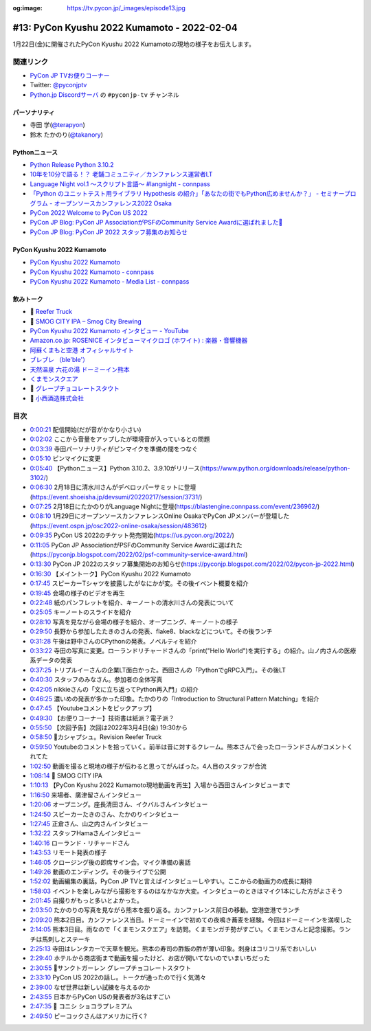 :og:image: https://tv.pycon.jp/_images/episode13.jpg
    
.. |cover| image:: images/episode13.jpg

==============================================
 #13: PyCon Kyushu 2022 Kumamoto - 2022-02-04
==============================================

1月22日(金)に開催されたPyCon Kyushu 2022 Kumamotoの現地の様子をお伝えします。

.. raw:: html

   <iframe width="560" height="315" src="https://www.youtube.com/embed/hpSWkcgYsnI" title="YouTube video player" frameborder="0" allow="accelerometer; autoplay; clipboard-write; encrypted-media; gyroscope; picture-in-picture" allowfullscreen></iframe>

関連リンク
==========
* `PyCon JP TVお便りコーナー <https://docs.google.com/forms/d/e/1FAIpQLSfvL4cKteAaG_czTXjofR83owyjXekG9GNDGC6-jRZCb_2HRw/viewform>`_
* Twitter: `@pyconjptv <https://twitter.com/pyconjptv>`_
* `Python.jp Discordサーバ <https://www.python.jp/pages/pythonjp_discord.html>`_ の ``#pyconjp-tv`` チャンネル

パーソナリティ
--------------
* 寺田 学(`@terapyon <https://twitter.com>`_)
* 鈴木 たかのり(`@takanory <https://twitter.com/takanory>`_)

Pythonニュース
--------------
* `Python Release Python 3.10.2 <https://www.python.org/downloads/release/python-3102/>`_
* `10年を10分で語る！？ 老舗コミュニティ／カンファレンス運営者LT  <https://event.shoeisha.jp/devsumi/20220217/session/3731/>`_
* `Language Night vol.1 〜スクリプト言語〜 #langnight - connpass <https://blastengine.connpass.com/event/236962/>`_
* `「Python のユニットテスト用ライブラリ Hypothesis の紹介」「あなたの街でもPython広めませんか？」 - セミナープログラム - オープンソースカンファレンス2022 Osaka <https://event.ospn.jp/osc2022-online-osaka/session/483612>`_
* `PyCon 2022 Welcome to PyCon US 2022 <https://us.pycon.org/2022/>`_
* `PyCon JP Blog: PyCon JP AssociationがPSFのCommunity Service Awardに選ばれました🎉 <https://pyconjp.blogspot.com/2022/02/psf-community-service-award.html>`_
* `PyCon JP Blog: PyCon JP 2022 スタッフ募集のお知らせ <https://pyconjp.blogspot.com/2022/02/pycon-jp-2022.html>`_

PyCon Kyushu 2022 Kumamoto
--------------------------
* `PyCon Kyushu 2022 Kumamoto <https://kyushu.pycon.jp/2022/>`_
* `PyCon Kyushu 2022 Kumamoto - connpass <https://pycon-kyushu.connpass.com/event/224167/>`_
* `PyCon Kyushu 2022 Kumamoto - Media List - connpass <https://pycon-kyushu.connpass.com/event/224167/presentation/>`_

飲みトーク
----------
* 🍺 `Reefer Truck <https://revisionbrewing.com/beers/reefer-truck/>`_
* 🍺 `SMOG CITY IPA – Smog City Brewing <https://smogcitybrewing.com/pages/smogcity-ipa>`_
* `PyCon Kyushu 2022 Kumamoto インタビュー - YouTube <https://www.youtube.com/watch?v=aHjR8eyoOXY>`_
* `Amazon.co.jp: ROSENICE インタビューマイクロゴ (ホワイト) : 楽器・音響機器 <https://www.amazon.co.jp/dp/B008EULH6Y>`_
* `阿蘇くまもと空港 オフィシャルサイト <https://www.kumamoto-airport.co.jp/>`_
* `ブレブレ （ble'ble'） <https://tabelog.com/kumamoto/A4301/A430101/43011378/>`_
* `天然温泉 六花の湯 ドーミーイン熊本 <https://www.hotespa.net/hotels/kumamoto/>`_
* `くまモンスクエア <https://www.kumamon-sq.jp/>`_
* 🍺 `グレープチョコレートスタウト <https://shop.sanktgallenbrewery.com/?pid=165990894>`_
* 🍺 `小西酒造株式会社 <https://www.konishi.co.jp/>`_
  
目次
====
* `0:00:21 <https://www.youtube.com/watch?v=hpSWkcgYsnI&t=21s>`_ 配信開始(だが音がかなり小さい)
* `0:02:02 <https://www.youtube.com/watch?v=hpSWkcgYsnI&t=122s>`_ ここから音量をアップしたが環境音が入っているとの問題
* `0:03:39 <https://www.youtube.com/watch?v=hpSWkcgYsnI&t=219s>`_ 寺田パーソナリティがピンマイクを準備の間をつなぐ
* `0:05:10 <https://www.youtube.com/watch?v=hpSWkcgYsnI&t=310s>`_ ピンマイクに変更
* `0:05:40 <https://www.youtube.com/watch?v=hpSWkcgYsnI&t=340s>`_ 【Pythonニュース】Python 3.10.2、3.9.10がリリース(https://www.python.org/downloads/release/python-3102/)
* `0:06:30 <https://www.youtube.com/watch?v=hpSWkcgYsnI&t=390s>`_ 2月18日に清水川さんがデベロッパーサミットに登壇(https://event.shoeisha.jp/devsumi/20220217/session/3731/)
* `0:07:25 <https://www.youtube.com/watch?v=hpSWkcgYsnI&t=445s>`_ 2月18日にたかのりがLanguage Nightに登壇(https://blastengine.connpass.com/event/236962/)
* `0:08:10 <https://www.youtube.com/watch?v=hpSWkcgYsnI&t=490s>`_ 1月29日にオープンソースカンファレンスOnline OsakaでPyCon JPメンバーが登壇した(https://event.ospn.jp/osc2022-online-osaka/session/483612)
* `0:09:35 <https://www.youtube.com/watch?v=hpSWkcgYsnI&t=575s>`_ PyCon US 2022のチケット発売開始(https://us.pycon.org/2022/)
* `0:11:05 <https://www.youtube.com/watch?v=hpSWkcgYsnI&t=665s>`_ PyCon JP AssociationがPSFのCommunity Service Awardに選ばれた(https://pyconjp.blogspot.com/2022/02/psf-community-service-award.html)
* `0:13:30 <https://www.youtube.com/watch?v=hpSWkcgYsnI&t=810s>`_ PyCon JP 2022のスタッフ募集開始のお知らせ(https://pyconjp.blogspot.com/2022/02/pycon-jp-2022.html)
* `0:16:30 <https://www.youtube.com/watch?v=hpSWkcgYsnI&t=990s>`_ 【メイントーク】PyCon Kyushu 2022 Kumamoto
* `0:17:45 <https://www.youtube.com/watch?v=hpSWkcgYsnI&t=1065s>`_ スピーカーTシャツを披露したがなにかが変。その後イベント概要を紹介
* `0:19:45 <https://www.youtube.com/watch?v=hpSWkcgYsnI&t=1185s>`_ 会場の様子のビデオを再生
* `0:22:48 <https://www.youtube.com/watch?v=hpSWkcgYsnI&t=1368s>`_ 紙のパンフレットを紹介、キーノートの清水川さんの発表について
* `0:25:05 <https://www.youtube.com/watch?v=hpSWkcgYsnI&t=1505s>`_ キーノートのスライドを紹介
* `0:28:10 <https://www.youtube.com/watch?v=hpSWkcgYsnI&t=1690s>`_ 写真を見ながら会場の様子を紹介、オープニング、キーノートの様子
* `0:29:50 <https://www.youtube.com/watch?v=hpSWkcgYsnI&t=1790s>`_ 長野から参加したたきのさんの発表、flake8、blackなどについて。その後ランチ
* `0:31:28 <https://www.youtube.com/watch?v=hpSWkcgYsnI&t=1888s>`_ 午後は野中さんのCPythonの発表。ノベルティを紹介
* `0:33:22 <https://www.youtube.com/watch?v=hpSWkcgYsnI&t=2002s>`_ 寺田の写真に変更。ローランドリチャードさんの「print("Hello World")を実行する」の紹介。山ノ内さんの医療系データの発表
* `0:37:25 <https://www.youtube.com/watch?v=hpSWkcgYsnI&t=2245s>`_ トリプルイーさんの企業LT面白かった。西田さんの「PythonでgRPC入門」。その後LT
* `0:40:30 <https://www.youtube.com/watch?v=hpSWkcgYsnI&t=2430s>`_ スタッフのみなさん。参加者の全体写真
* `0:42:05 <https://www.youtube.com/watch?v=hpSWkcgYsnI&t=2525s>`_ nikkieさんの「文に立ち返ってPython再入門」の紹介
* `0:46:25 <https://www.youtube.com/watch?v=hpSWkcgYsnI&t=2785s>`_ 濃いめの発表が多かった印象。たかのりの「Introduction to Structural Pattern Matching」を紹介
* `0:47:45 <https://www.youtube.com/watch?v=hpSWkcgYsnI&t=2865s>`_ 【Youtubeコメントをピックアップ】
* `0:49:30 <https://www.youtube.com/watch?v=hpSWkcgYsnI&t=2970s>`_ 【お便りコーナー】技術書は紙派？電子派？
* `0:55:50 <https://www.youtube.com/watch?v=hpSWkcgYsnI&t=3350s>`_ 【次回予告】次回は2022年3月4日(金) 19:30から
* `0:58:50 <https://www.youtube.com/watch?v=hpSWkcgYsnI&t=3530s>`_ 🍺カシャプシュ。Revision Reefer Truck
* `0:59:50 <https://www.youtube.com/watch?v=hpSWkcgYsnI&t=3590s>`_ Youtubeのコメントを拾っていく。前半は音に対するクレーム。熊本さんで会ったローランドさんがコメントくれてた
* `1:02:50 <https://www.youtube.com/watch?v=hpSWkcgYsnI&t=3770s>`_ 動画を撮ると現地の様子が伝わると思ってがんばった。4人目のスタッフが合流
* `1:08:14 <https://www.youtube.com/watch?v=hpSWkcgYsnI&t=4094s>`_ 🍺 SMOG CITY IPA
* `1:10:13 <https://www.youtube.com/watch?v=hpSWkcgYsnI&t=4213s>`_ 【PyCon Kyushu 2022 Kumamoto現地動画を再生】入場から西田さんインタビューまで
* `1:16:50 <https://www.youtube.com/watch?v=hpSWkcgYsnI&t=4610s>`_ 来場者、廣津留さんインタビュー
* `1:20:06 <https://www.youtube.com/watch?v=hpSWkcgYsnI&t=4806s>`_ オープニング。座長清田さん、イクバルさんインタビュー
* `1:24:50 <https://www.youtube.com/watch?v=hpSWkcgYsnI&t=5090s>`_ スピーカーたきのさん、たかのりインタビュー
* `1:27:45 <https://www.youtube.com/watch?v=hpSWkcgYsnI&t=5265s>`_ 正倉さん、山之内さんインタビュー
* `1:32:22 <https://www.youtube.com/watch?v=hpSWkcgYsnI&t=5542s>`_ スタッフHamaさんインタビュー
* `1:40:16 <https://www.youtube.com/watch?v=hpSWkcgYsnI&t=6016s>`_ ローランド・リチャードさん
* `1:43:53 <https://www.youtube.com/watch?v=hpSWkcgYsnI&t=6233s>`_ リモート発表の様子
* `1:46:05 <https://www.youtube.com/watch?v=hpSWkcgYsnI&t=6365s>`_ クロージング後の即席サイン会。マイク準備の裏話
* `1:49:26 <https://www.youtube.com/watch?v=hpSWkcgYsnI&t=6566s>`_ 動画のエンディング。その後ライブで公開
* `1:52:02 <https://www.youtube.com/watch?v=hpSWkcgYsnI&t=6722s>`_ 動画編集の裏話。PyCon JP TVと言えばインタビューしやすい。ここからの動画力の成長に期待
* `1:58:03 <https://www.youtube.com/watch?v=hpSWkcgYsnI&t=7083s>`_ イベントを楽しみながら撮影をするのはなかなか大変。インタビューのときはマイク1本にした方がよさそう
* `2:01:45 <https://www.youtube.com/watch?v=hpSWkcgYsnI&t=7305s>`_ 自撮りがもっと多いとよかった。
* `2:03:50 <https://www.youtube.com/watch?v=hpSWkcgYsnI&t=7430s>`_ たかのりの写真を見ながら熊本を振り返る。カンファレンス前日の移動。空港空港でランチ
* `2:09:20 <https://www.youtube.com/watch?v=hpSWkcgYsnI&t=7760s>`_ 熊本2日目。カンファレンス当日。ドーミーインで初めての夜鳴き蕎麦を経験。今回はドーミーインを満喫した
* `2:14:05 <https://www.youtube.com/watch?v=hpSWkcgYsnI&t=8045s>`_ 熊本3日目。雨なので「くまモンスクエア」を訪問。くまモンガチ勢がすごい。くまモンさんと記念撮影。ランチは馬刺しとステーキ
* `2:25:13 <https://www.youtube.com/watch?v=hpSWkcgYsnI&t=8713s>`_ 寺田はレンタカーで天草を観光。熊本の寿司の酢飯の酢が薄い印象。刺身はコリコリ系でおいしい
* `2:29:40 <https://www.youtube.com/watch?v=hpSWkcgYsnI&t=8980s>`_ ホテルから商店街まで動画を撮ったけど、お店が開いてないのでいまいちだった
* `2:30:55 <https://www.youtube.com/watch?v=hpSWkcgYsnI&t=9055s>`_ 🍺サンクトガーレン グレープチョコレートスタウト
* `2:33:10 <https://www.youtube.com/watch?v=hpSWkcgYsnI&t=9190s>`_ PyCon US 2022の話し。トークが通ったので行く気満々
* `2:39:00 <https://www.youtube.com/watch?v=hpSWkcgYsnI&t=9540s>`_ なぜ世界は新しい試練を与えるのか
* `2:43:55 <https://www.youtube.com/watch?v=hpSWkcgYsnI&t=9835s>`_ 日本からPyCon USの発表者が3名はすごい
* `2:47:35 <https://www.youtube.com/watch?v=hpSWkcgYsnI&t=10055s>`_ 🍺 コニシ ショコラプレミアム
* `2:49:50 <https://www.youtube.com/watch?v=hpSWkcgYsnI&t=10190s>`_ ピーコックさんはアメリカに行く?
